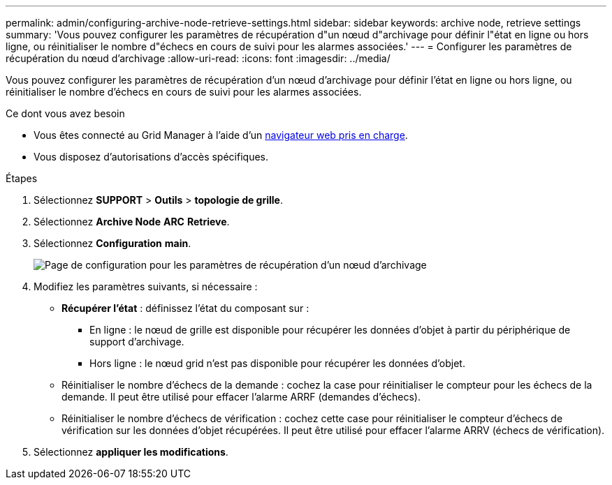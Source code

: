 ---
permalink: admin/configuring-archive-node-retrieve-settings.html 
sidebar: sidebar 
keywords: archive node, retrieve settings 
summary: 'Vous pouvez configurer les paramètres de récupération d"un nœud d"archivage pour définir l"état en ligne ou hors ligne, ou réinitialiser le nombre d"échecs en cours de suivi pour les alarmes associées.' 
---
= Configurer les paramètres de récupération du nœud d'archivage
:allow-uri-read: 
:icons: font
:imagesdir: ../media/


[role="lead"]
Vous pouvez configurer les paramètres de récupération d'un nœud d'archivage pour définir l'état en ligne ou hors ligne, ou réinitialiser le nombre d'échecs en cours de suivi pour les alarmes associées.

.Ce dont vous avez besoin
* Vous êtes connecté au Grid Manager à l'aide d'un xref:../admin/web-browser-requirements.adoc[navigateur web pris en charge].
* Vous disposez d'autorisations d'accès spécifiques.


.Étapes
. Sélectionnez *SUPPORT* > *Outils* > *topologie de grille*.
. Sélectionnez *Archive Node* *ARC* *Retrieve*.
. Sélectionnez *Configuration* *main*.
+
image::../media/archive_node_retreive.gif[Page de configuration pour les paramètres de récupération d'un nœud d'archivage]

. Modifiez les paramètres suivants, si nécessaire :
+
** *Récupérer l'état* : définissez l'état du composant sur :
+
*** En ligne : le nœud de grille est disponible pour récupérer les données d'objet à partir du périphérique de support d'archivage.
*** Hors ligne : le nœud grid n'est pas disponible pour récupérer les données d'objet.


** Réinitialiser le nombre d'échecs de la demande : cochez la case pour réinitialiser le compteur pour les échecs de la demande. Il peut être utilisé pour effacer l'alarme ARRF (demandes d'échecs).
** Réinitialiser le nombre d'échecs de vérification : cochez cette case pour réinitialiser le compteur d'échecs de vérification sur les données d'objet récupérées. Il peut être utilisé pour effacer l'alarme ARRV (échecs de vérification).


. Sélectionnez *appliquer les modifications*.


